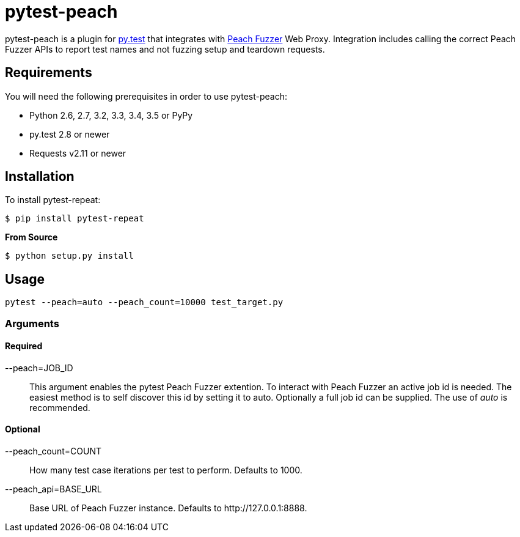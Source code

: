= pytest-peach

pytest-peach is a plugin for link:http://pytest.org[py.test] that integrates with
link:http://peachfuzzer.com[Peach Fuzzer] Web Proxy.  Integration includes calling the
correct Peach Fuzzer APIs to report test names and not fuzzing setup and teardown requests.

== Requirements

You will need the following prerequisites in order to use pytest-peach:

- Python 2.6, 2.7, 3.2, 3.3, 3.4, 3.5 or PyPy
- py.test 2.8 or newer
- Requests v2.11 or newer

== Installation

To install pytest-repeat:

----
$ pip install pytest-repeat
----

*From Source*

----
$ python setup.py install
----

== Usage

----
pytest --peach=auto --peach_count=10000 test_target.py
----

=== Arguments

==== Required

--peach=JOB_ID::
   This argument enables the pytest Peach Fuzzer extention.
   To interact with Peach Fuzzer an active job id is needed.
   The easiest method is to self discover this id by setting it to +auto+.
   Optionally a full job id can be supplied. The use of _auto_ is recommended.

==== Optional

--peach_count=COUNT::
   How many test case iterations per test to perform. Defaults to +1000+.

--peach_api=BASE_URL::
   Base URL of Peach Fuzzer instance. Defaults to +http://127.0.0.1:8888+.


